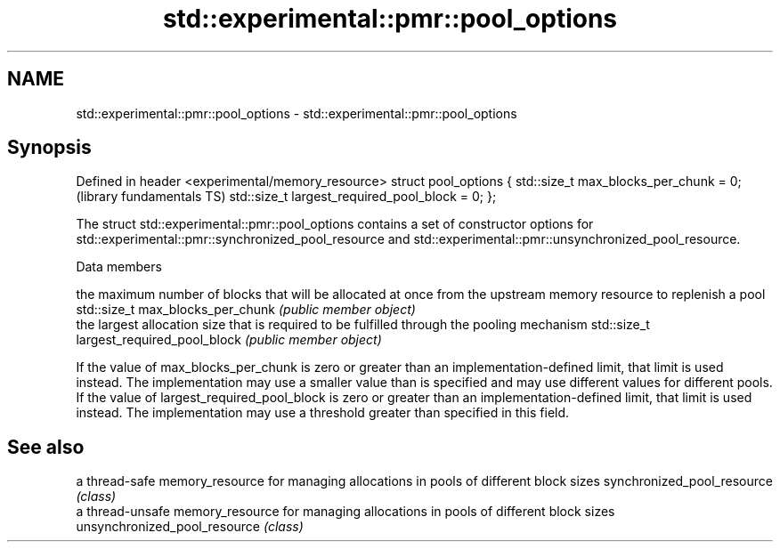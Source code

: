 .TH std::experimental::pmr::pool_options 3 "2020.03.24" "http://cppreference.com" "C++ Standard Libary"
.SH NAME
std::experimental::pmr::pool_options \- std::experimental::pmr::pool_options

.SH Synopsis

Defined in header <experimental/memory_resource>
struct pool_options {
std::size_t max_blocks_per_chunk = 0;             (library fundamentals TS)
std::size_t largest_required_pool_block = 0;
};

The struct std::experimental::pmr::pool_options contains a set of constructor options for std::experimental::pmr::synchronized_pool_resource and std::experimental::pmr::unsynchronized_pool_resource.

Data members


                                        the maximum number of blocks that will be allocated at once from the upstream memory resource to replenish a pool
std::size_t max_blocks_per_chunk        \fI(public member object)\fP
                                        the largest allocation size that is required to be fulfilled through the pooling mechanism
std::size_t largest_required_pool_block \fI(public member object)\fP

If the value of max_blocks_per_chunk is zero or greater than an implementation-defined limit, that limit is used instead. The implementation may use a smaller value than is specified and may use different values for different pools.
If the value of largest_required_pool_block is zero or greater than an implementation-defined limit, that limit is used instead. The implementation may use a threshold greater than specified in this field.

.SH See also


                             a thread-safe memory_resource for managing allocations in pools of different block sizes
synchronized_pool_resource   \fI(class)\fP
                             a thread-unsafe memory_resource for managing allocations in pools of different block sizes
unsynchronized_pool_resource \fI(class)\fP




